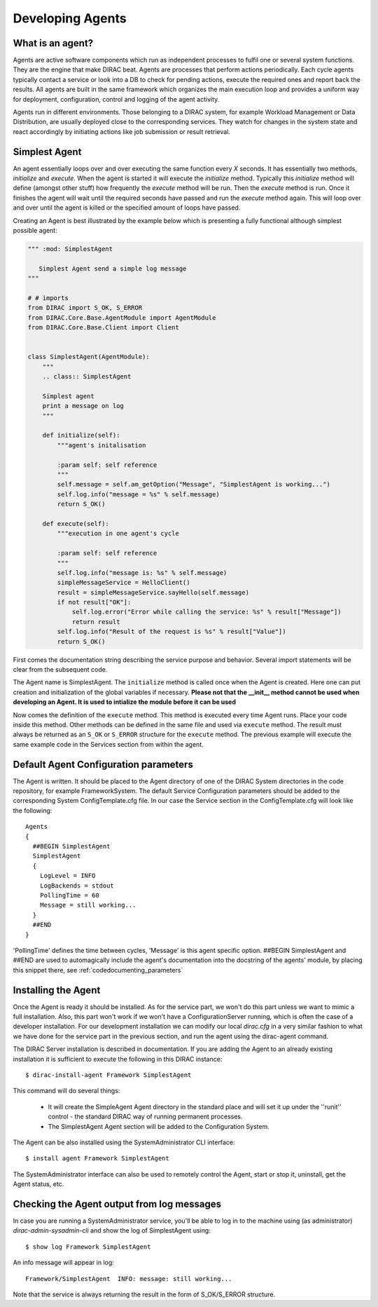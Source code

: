 =================
Developing Agents
=================

What is an agent?
-----------------

Agents are active software components which run as independent processes to fulfil one or several system functions. They are the engine that make DIRAC beat. Agents are processes that perform actions periodically. Each cycle agents typically contact a service or look into a DB to check for pending actions, execute the required ones and report back the results. All agents are built in the same framework which organizes the main execution loop and provides a uniform way for deployment, configuration, control and logging of the agent activity.

Agents run in different environments. Those belonging to a DIRAC system, for example Workload Management or Data Distribution, are usually deployed close to the corresponding services. They watch for changes in the system state and react accordingly by initiating actions like job submission or result retrieval.


Simplest Agent
--------------

An agent essentially loops over and over executing the same function every *X* seconds. It has essentially two methods, *initialize* and *execute*. When the agent is started it will execute the *initialize* method. Typically this *initialize* method will define (amongst other stuff) how frequently the *execute* method will be run. Then the *execute* method is run. Once it finishes the agent will wait until the required seconds have passed and run the *execute* method again. This will loop over and over until the agent is killed or the specified amount of loops have passed.

Creating an Agent is best illustrated by the example below which is presenting a fully
functional although simplest possible agent:

.. code-block:: python

   """ :mod: SimplestAgent

      Simplest Agent send a simple log message
   """

   # # imports
   from DIRAC import S_OK, S_ERROR
   from DIRAC.Core.Base.AgentModule import AgentModule
   from DIRAC.Core.Base.Client import Client


   class SimplestAgent(AgentModule):
       """
       .. class:: SimplestAgent

       Simplest agent
       print a message on log
       """

       def initialize(self):
	   """agent's initalisation

	   :param self: self reference
	   """
	   self.message = self.am_getOption("Message", "SimplestAgent is working...")
	   self.log.info("message = %s" % self.message)
	   return S_OK()

       def execute(self):
	   """execution in one agent's cycle

	   :param self: self reference
	   """
	   self.log.info("message is: %s" % self.message)
	   simpleMessageService = HelloClient()
	   result = simpleMessageService.sayHello(self.message)
	   if not result["OK"]:
	       self.log.error("Error while calling the service: %s" % result["Message"])
	       return result
	   self.log.info("Result of the request is %s" % result["Value"])
	   return S_OK()

First comes the documentation string describing the service purpose and behavior.
Several import statements will be clear from the subsequent code.

The Agent name is SimplestAgent. The ``initialize`` method is called once when the Agent is created. Here one can put creation and initialization of the global variables if necessary. **Please not that the __init__ method cannot be used when developing an Agent. It is used to intialize the module before it can be used**


Now comes the definition of the ``execute`` method. This method is executed every time Agent runs. Place your code inside this method. Other methods can be defined in the same file and used via ``execute`` method. The result must always be returned as an ``S_OK`` or ``S_ERROR`` structure for the ``execute`` method. The previous example will execute the same example code in the Services section from within the agent.


Default Agent Configuration parameters
--------------------------------------

The Agent is written. It should be placed to the Agent directory of one
of the DIRAC System directories in the code repository, for example FrameworkSystem.
The default Service Configuration parameters should be added to the corresponding
System ConfigTemplate.cfg file. In our case the Service section in the ConfigTemplate.cfg
will look like the following::

  Agents
  {
    ##BEGIN SimplestAgent
    SimplestAgent
    {
      LogLevel = INFO
      LogBackends = stdout
      PollingTime = 60
      Message = still working...
    }
    ##END
  }

'PollingTime' defines the time between cycles, 'Message' is this agent specific
option. ##BEGIN SimplestAgent and ##END are used to automagically include the
agent's documentation into the docstring of the agents' module, by placing this
snippet there, see :ref:`codedocumenting_parameters`

Installing the Agent
--------------------

.. set highlighting to python console input/output
.. highlight:: console

Once the Agent is ready it should be installed. As for the service part, we won't do this part unless we want to mimic a full installation. Also, this part won't work if we won't have a ConfigurationServer running, which is often the case of a developer installation. For our development installation we can modify our local *dirac.cfg* in a very similar fashion to what we have done for the service part in the previous section, and run the agent using the dirac-agent command.


The DIRAC Server installation is described in documentation. If you are adding the Agent to an already existing installation it is sufficient to execute the following in this DIRAC instance::

  $ dirac-install-agent Framework SimplestAgent

This command will do several things:

  * It will create the SimpleAgent Agent directory in the standard place and will set
    it up under the ''runit'' control - the standard DIRAC way of running permanent processes.
  * The SimplestAgent Agent section will be added to the Configuration System.

The Agent can be also installed using the SystemAdministrator CLI interface::

  $ install agent Framework SimplestAgent

The SystemAdministrator interface can also be used to remotely control the Agent, start or
stop it, uninstall, get the Agent status, etc.

Checking the Agent output from log messages
-------------------------------------------

In case you are running a SystemAdministrator service, you'll be able to log in to the machine using (as administrator)
`dirac-admin-sysadmin-cli` and show the log of SimplestAgent using::

  $ show log Framework SimplestAgent

An info message will appear in log::

  Framework/SimplestAgent  INFO: message: still working...

Note that the service is always returning the result in the form of S_OK/S_ERROR structure.
